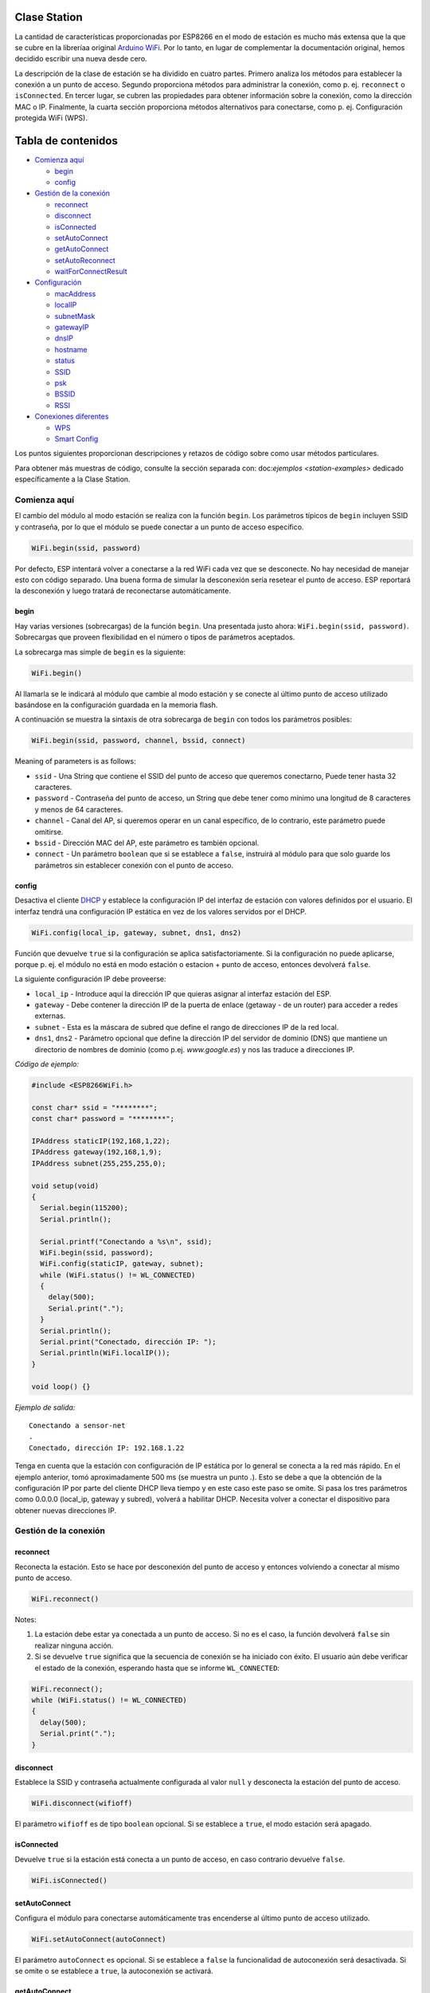Clase Station
-------------

La cantidad de características proporcionadas por ESP8266 en el modo de estación es mucho más extensa que la que se cubre en la libreríaa original `Arduino WiFi <https://www.arduino.cc/en/Reference/WiFi>`__. Por lo tanto, en lugar de complementar la documentación original, hemos decidido escribir una nueva desde cero.

La descripción de la clase de estación se ha dividido en cuatro partes. Primero analiza los métodos para establecer la conexión a un punto de acceso. Segundo proporciona métodos para administrar la conexión, como p. ej. ``reconnect`` o ``isConnected``. En tercer lugar, se cubren las propiedades para obtener información sobre la conexión, como la dirección MAC o IP. Finalmente, la cuarta sección proporciona métodos alternativos para conectarse, como p. ej. Configuración protegida WiFi (WPS).

Tabla de contenidos
-----------------

-  `Comienza aquí <#comienza-aquí>`__

   -  `begin <#begin>`__
   -  `config <#config>`__

-  `Gestión de la conexión <#gestión-de-la-conexión>`__

   -  `reconnect <#reconnect>`__
   -  `disconnect <#disconnect>`__
   -  `isConnected <#isconnected>`__
   -  `setAutoConnect <#setautoconnect>`__
   -  `getAutoConnect <#getautoconnect>`__
   -  `setAutoReconnect <#setautoreconnect>`__
   -  `waitForConnectResult <#waitforconnectresult>`__

-  `Configuración <#configuración>`__

   -  `macAddress <#macaddress>`__
   -  `localIP <#localip>`__
   -  `subnetMask <#subnetmask>`__
   -  `gatewayIP <#gatewayip>`__
   -  `dnsIP <#dnsip>`__
   -  `hostname <#hostname>`__
   -  `status <#status>`__
   -  `SSID <#ssid>`__
   -  `psk <#psk>`__
   -  `BSSID <#bssid>`__
   -  `RSSI <#rssi>`__

-  `Conexiones diferentes <#conexiones-diferentes>`__

   -  `WPS <#wps>`__
   -  `Smart Config <#smart-config>`__

Los puntos siguientes proporcionan descripciones y retazos de código sobre como usar métodos particulares.

Para obtener más muestras de código, consulte la sección separada con: doc:`ejemplos <station-examples>` dedicado específicamente a la Clase Station.

Comienza aquí
~~~~~~~~~~

El cambio del módulo al modo estación se realiza con la función ``begin``. Los parámetros típicos de ``begin`` incluyen SSID y contraseña, por lo que el módulo se puede conectar a un punto de acceso específico.

.. code:: cpp

    WiFi.begin(ssid, password)

Por defecto, ESP intentará volver a conectarse a la red WiFi cada vez que se desconecte. No hay necesidad de manejar esto con código separado. Una buena forma de simular la desconexión sería resetear el punto de acceso. ESP reportará la desconexión y luego tratará de reconectarse automáticamente.

begin
^^^^^

Hay varias versiones (sobrecargas) de la función ``begin``. Una presentada justo ahora: ``WiFi.begin(ssid, password)``. Sobrecargas que proveen flexibilidad en el número o tipos de parámetros aceptados.

La sobrecarga mas simple de ``begin`` es la siguiente:

.. code:: cpp

    WiFi.begin()

Al llamarla se le indicará al módulo que cambie al modo estación y se conecte al último punto de acceso utilizado basándose en la configuración guardada en la memoria flash.

A continuación se muestra la sintaxis de otra sobrecarga de ``begin`` con todos los parámetros posibles:

.. code:: cpp

    WiFi.begin(ssid, password, channel, bssid, connect)

Meaning of parameters is as follows: 

* ``ssid`` - Una String que contiene el SSID del punto de acceso que queremos conectarno, Puede tener hasta 32 caracteres. 

* ``password`` - Contraseña del punto de acceso, un String que debe tener como mínimo una longitud de 8 caracteres y menos de 64 caracteres.

* ``channel`` - Canal del AP, si queremos operar en un canal específico, de lo contrario, este parámetro puede omitirse. 

* ``bssid`` - Dirección MAC del AP, este parámetro es también opcional.

* ``connect`` - Un parámetro ``boolean`` que si se establece a ``false``, instruirá al módulo para que solo guarde los parámetros sin establecer conexión con el punto de acceso.

config
^^^^^^

Desactiva el cliente `DHCP <https://es.wikipedia.org/wiki/Protocolo_de_configuraci%C3%B3n_din%C3%A1mica_de_host>`__ y establece la configuración IP del interfaz de estación con valores definidos por el usuario. El interfaz tendrá una configuración IP estática en vez de los valores servidos por el DHCP.

.. code:: cpp

    WiFi.config(local_ip, gateway, subnet, dns1, dns2) 

Función que devuelve ``true`` si la configuración se aplica satisfactoriamente. Si la configuración no puede aplicarse, porque p. ej. el módulo no está en modo estación o estacion + punto de acceso, entonces devolverá ``false``.

La siguiente configuración IP debe proveerse:

*  ``local_ip`` - Introduce aquí la dirección IP que quieras asignar al interfaz estación del ESP.

*  ``gateway`` - Debe contener la dirección IP de la puerta de enlace (getaway - de un router) para acceder a redes externas.

*  ``subnet`` - Esta es la máscara de subred que define el rango de direcciones IP de la red local.

*  ``dns1``, ``dns2`` - Parámetro opcional que define la dirección IP del servidor de dominio (DNS) que mantiene un directorio de nombres de dominio (como p.ej. *www.google.es*) y nos las traduce a direcciones IP.

*Código de ejemplo:*

.. code:: cpp

    #include <ESP8266WiFi.h>

    const char* ssid = "********";
    const char* password = "********";

    IPAddress staticIP(192,168,1,22);
    IPAddress gateway(192,168,1,9);
    IPAddress subnet(255,255,255,0);

    void setup(void)
    {
      Serial.begin(115200);
      Serial.println();

      Serial.printf("Conectando a %s\n", ssid);
      WiFi.begin(ssid, password);
      WiFi.config(staticIP, gateway, subnet);
      while (WiFi.status() != WL_CONNECTED)
      {
        delay(500);
        Serial.print(".");
      }
      Serial.println();
      Serial.print("Conectado, dirección IP: ");
      Serial.println(WiFi.localIP());
    }

    void loop() {}

*Ejemplo de salida:*

::

    Conectando a sensor-net
    .
    Conectado, dirección IP: 192.168.1.22

Tenga en cuenta que la estación con configuración de IP estática por lo general se conecta a la red más rápido. En el ejemplo anterior, tomó aproximadamente 500 ms (se muestra un punto `.`). Esto se debe a que la obtención de la configuración IP por parte del cliente DHCP lleva tiempo y en este caso este paso se omite. Si pasa los tres parámetros como 0.0.0.0 (local_ip, gateway y subred), volverá a habilitar DHCP. Necesita volver a conectar el dispositivo para obtener nuevas direcciones IP.

Gestión de la conexión
~~~~~~~~~~~~~~~~~

reconnect
^^^^^^^^^

Reconecta la estación. Esto se hace por desconexión del punto de acceso y entonces volviendo a conectar al mismo punto de acceso.

.. code:: cpp

    WiFi.reconnect() 

Notes: 

1. La estación debe estar ya conectada a un punto de acceso. Si no es el caso, la función devolverá ``false`` sin realizar ninguna acción.

2. Si se devuelve ``true`` significa que la secuencia de conexión se ha iniciado con éxito. El usuario aún debe verificar el estado de la conexión, esperando hasta que se informe ``WL_CONNECTED``:

.. code:: cpp

    WiFi.reconnect();
    while (WiFi.status() != WL_CONNECTED)
    {
      delay(500);
      Serial.print(".");
    }

disconnect
^^^^^^^^^^

Establece la SSID y contraseña actualmente configurada al valor ``null`` y desconecta la estación del punto de acceso.

.. code:: cpp

    WiFi.disconnect(wifioff) 

El parámetro ``wifioff`` es de tipo ``boolean`` opcional. Si se establece a ``true``, el modo estación será apagado.

isConnected
^^^^^^^^^^^

Devuelve ``true`` si la estación está conecta a un punto de acceso, en caso contrario devuelve ``false``.

.. code:: cpp

    WiFi.isConnected() 

setAutoConnect
^^^^^^^^^^^^^^

Configura el módulo para conectarse automáticamente tras encenderse al último punto de acceso utilizado.

.. code:: cpp

    WiFi.setAutoConnect(autoConnect) 

El parámetro ``autoConnect`` es opcional. Si se establece a ``false`` la funcionalidad de autoconexión será desactivada. Si se omite o se establece a ``true``, la autoconexión se activará.

getAutoConnect
^^^^^^^^^^^^^^

Es una función "compañera" a ``setAutoConnect()``. Si devuelve ``true`` el módulo está configurado para conectar al último punto de acceso tras encenderse.

.. code:: cpp

    WiFi.getAutoConnect()

Si la funcionalidad de autoconexión está desactivada, la función devuelve ``false``.

setAutoReconnect
^^^^^^^^^^^^^^^^

Establece si el módulo intentará volver a conectarse a un punto de acceso en caso de que esté desconectado.

.. code:: cpp

    WiFi.setAutoReconnect(autoReconnect)  

Si el parámetro ``autoReconnect`` está establecido en ``true``, el módulo intentará restablecer la conexión perdida al punto de acceso. Si se establece en ``false``, el módulo permanecerá desconectado.

Nota: ejecutar ``setAutoReconnect(true)`` cuando el módulo ya está desconectado no lo hará volver a conectarse al punto de acceso. En cambio, debería utilizarse ``reconnect()``.

waitForConnectResult
^^^^^^^^^^^^^^^^^^^^

Espera hasta que el módulo se conecte al punto de acceso. Esta función está destinada para el módulo configurado modo estación o estación + punto de acceso SoftAP.

.. code:: cpp

    WiFi.waitForConnectResult()  

La función devuelve uno de los siguientes estados de conexión:

* ``WL_CONNECTED`` - Después de establecida una conexión exitosa.

* ``WL_NO_SSID_AVAIL`` - En caso de que no se pueda alcanzar el SSID configurado.

* ``WL_CONNECT_FAILED`` - Si la contraseña es incorrecta.

* ``WL_IDLE_STATUS`` - Cuando WiFi está en proceso de cambio entre estados.

* ``WL_DISCONNECTED`` - Si el módulo no está configurado en modo de estación.

Configuración
~~~~~~~~~~~~~

macAddress
^^^^^^^^^^

Obtiene la dirección MAC de la interfaz de estación ESP.

.. code:: cpp

    WiFi.macAddress(mac) 

Se debe proporcionar a la función la variable ``mac`` que es un puntero a la ubicación de la memoria (una matriz ``uint8_t`` de tamaño de 6 elementos) para guardar la dirección MAC. El mismo valor de puntero es devuelto por la función.

*Código de ejemplo:*

.. code:: cpp

    if (WiFi.status() == WL_CONNECTED)
    {
      uint8_t macAddr[6];
      WiFi.macAddress(macAddr);
      Serial.printf("Conectado, dirección MAC: %02x:%02x:%02x:%02x:%02x:%02x\n", macAddr[0], macAddr[1], macAddr[2], macAddr[3], macAddr[4], macAddr[5]);
    }

*Ejemplo de salida:*

::

    Conectado, dirección MAC: 5C:CF:7F:08:11:17

Si no se siente cómodo con los punteros, existe una versión opcional de esta función disponible. En lugar del puntero, devuelve un ``String`` que contiene la misma dirección MAC.

.. code:: cpp

    WiFi.macAddress() 

*Código de ejemplo:*

.. code:: cpp

    if (WiFi.status() == WL_CONNECTED)
    {
      Serial.printf("Conectado, dirección MAC: %s\n", WiFi.macAddress().c_str());
    }

localIP
^^^^^^^

Función utilizada para obtener la dirección IP de la interfaz de estación ESP.

.. code:: cpp

    WiFi.localIP() 

El tipo de valor devuelto es `IPAddress <https://github.com/esp8266/Arduino/blob/master/cores/esp8266/IPAddress.h>`__. Hay un par de métodos disponibles para mostrar este tipo de datos. Se presentan en ejemplos a continuación que cubren la descripción de ``subnetMask``, ``gatewayIP`` y ``dnsIP`` que también devuelven valores IPAdress.

*Código de ejemplo:*

.. code:: cpp

    if (WiFi.status() == WL_CONNECTED)
    {
      Serial.print("Conectado, dirección IP: ");
      Serial.println(WiFi.localIP());
    }

*Ejemplo de salida:*

::

    Conectado, dirección IP: 192.168.1.10

subnetMask
^^^^^^^^^^

Obtiene la máscara de subred de la interfaz de estación.

.. code:: cpp

    WiFi.subnetMask()

El módulo debe estar conectado al punto de acceso para obtener la máscara de subred.

*Código de ejemplo:*

.. code:: cpp

    Serial.print("Máscara de subred: ");
    Serial.println(WiFi.subnetMask());

*Ejemplo de salida:*

::

    Máscara de subred: 255.255.255.0

gatewayIP
^^^^^^^^^

Obtiene la dirección IP de la puerta de acceso o gateway.

.. code:: cpp

    WiFi.gatewayIP()

*Código de ejemplo:*

.. code:: cpp

    Serial.printf("Getaway IP: %s\n", WiFi.gatewayIP().toString().c_str());

*Eejemplo de salida:*

::

    Getaway IP: 192.168.1.9

dnsIP
^^^^^

Obtiene la dirección IP del Servidor de Nombres de Dominio (DNS).

.. code:: cpp

    WiFi.dnsIP(dns_no)

Con el parámetro de entrada ``dns_no`` podemos especificar qué IP del servidor de nombres de dominio necesitamos. Este parámetro está basado en cero y los valores permitidos son ninguno, 0 o 1. Si no se proporciona ningún parámetro, se devuelve la IP del DNS n.° 1.

*Código de ejemplo:*

.. code:: cpp

    Serial.print("DNS: #1, #2 IP: ");
    WiFi.dnsIP().printTo(Serial);
    Serial.print(", ");
    WiFi.dnsIP(1).printTo(Serial);
    Serial.println();

*Ejemplo de salida:*

::

    DNS: #1, #2 IP: 62.179.1.60, 62.179.1.61

hostname
^^^^^^^^

Obtiene el nombre del servidor DHCP asignado a la estación ESP.

.. code:: cpp

    WiFi.hostname()

La función devuelve un valor del tipo ``String``. El nombre de host predeterminado está en formato ``ESP_24xMAC`` donde 24xMAC son los últimos 24 bits de la dirección MAC del módulo.

El nombre del servidor DHCP puede cambiarse usando la siguiente función:

.. code:: cpp

    WiFi.hostname(aHostname) 

El parámetro de entrada ``aHostname`` puede ser del tipo ``char*``, ``const char*`` o ``String``. La longitud máxima del nombre de host asignado es de 32 caracteres. La función devuelve ``true`` o ``false`` según el resultado. Por ejemplo, si se excede el límite de 32 caracteres, la función devolverá ``falso`` sin asignar el nuevo nombre de host.

*Código de ejemplo:*

.. code:: cpp

    Serial.printf("Hostname por defecto: %s\n", WiFi.hostname().c_str());
    WiFi.hostname("Station_Tester_02");
    Serial.printf("Nuevo hostname: %s\n", WiFi.hostname().c_str());

*Ejemplo de salida:*

::

    Hostname por defecto: ESP_081117
    Nuevo hostname: Station_Tester_02

status
^^^^^^

Devuelve el estado de la conexión WiFi.

.. code:: cpp

    WiFi.status()

La función devuelve uno de los siguientes estados de conexión:

* ``WL_CONNECTED`` - Después de que se establece una conexión exitosa.

* ``WL_NO_SSID_AVAIL`` - En caso de que no se pueda alcanzar el SSID configurado.

* ``WL_CONNECT_FAILED`` - Si la contraseña es incorrecta.

* ``WL_IDLE_STATUS`` - Cuando WiFi está cambiando de estado.

* ``WL_DISCONNECTED`` - Si el módulo no está configurado en modo de estación.

El valor devuelto es del tipo ``wl_status_t`` definido en `wl\_definitions.h <https://github.com/esp8266/Arduino/blob/master/libraries/ESP8266WiFi/src/include/wl_definitions.h>`__

*Código de ejemplo:*

.. code:: cpp

    #include <ESP8266WiFi.h>

    void setup(void)
    {
      Serial.begin(115200);
      Serial.printf("Estado de la conexión: %d\n", WiFi.status());
      Serial.printf("Conectando a %s\n", ssid);
      WiFi.begin(ssid, password);
      Serial.printf("Estado de la conexión: %d\n", WiFi.status());
      while (WiFi.status() != WL_CONNECTED)
      {
        delay(500);
        Serial.print(".");
      }
      Serial.printf("\nEstado de la conexión: %d\n", WiFi.status());
      Serial.print("Conectado, dirección IP: ");
      Serial.println(WiFi.localIP());
    }

    void loop() {}

*Ejemplo de salida:*

::

    Estado de la conexión: 6
    Conectando a sensor-net
    Estado de la conexión: 6
    ......
    Estado de la conexión: 3
    Conectado, dirección IP: 192.168.1.10

Los estatus de conexión 6 y 3 como puede verse en `wl\_definitions.h <https://github.com/esp8266/Arduino/blob/master/libraries/ESP8266WiFi/src/include/wl_definitions.h>`__ son:

::

    3 - WL_CONNECTED
    6 - WL_DISCONNECTED

Según este ejemplo, cuando se ejecuta el código anterior, el módulo está desconectado inicialmente de la red y devuelve el estado de conexión ``6 - WL_DISCONNECTED``. También está desconectado inmediatamente después de ejecutar ``WiFi.begin(ssid, password)``. Luego, después de unos 3 segundos (basándose en el número de puntos que se muestran cada 500 ms), finalmente se activa el estado de conexión ``3 - WL_CONNECTED``.

SSID
^^^^

Devuelve el nombre de la red WiFi, formalmente llamada `Service Set Identifier (SSID) <https://es.wikipedia.org/wiki/SSID>`__.

.. code:: cpp

    WiFi.SSID()

El valor devuelto es del tipo ``String``.

*Código de ejemplo:*

.. code:: cpp

    Serial.printf("SSID: %s\n", WiFi.SSID().c_str());

*Ejemplo de salida:*

::

    SSID: sensor-net

psk
^^^

Devuelve la clave precompartida actual (contraseña) asociada a la red WiFi.

.. code:: cpp

    WiFi.psk()

El valor devuelto es del tipo ``String``.

BSSID
^^^^^

Devuelve la dirección MAC del punto de acceso al que está conectado el módulo ESP. Esta dirección se denomina formalmente `Basic Service Set Identifier (BSSID) <https://es.wikipedia.org/wiki/BSSID>`__.

.. code:: cpp

    WiFi.BSSID()

La función ``BSSID()`` devuelve un puntero a la ubicación de la memoria (una matriz ``uint8_t`` con tamaño de 6 elementos) donde se guarda el BSSID.

A continuación se muestra una función similar, pero que devuelve BSSID como del tipo ``String``.

.. code:: cpp

    WiFi.BSSIDstr()  

*Código de ejemplo:*

.. code:: cpp

    Serial.printf("BSSID: %s\n", WiFi.BSSIDstr().c_str());

*Ejemplo de salida:*

::

    BSSID: 00:1A:70:DE:C1:68

RSSI
^^^^

Devuelve la potencia de la señal WiFi, que formalmente se llama `Received Signal Strength Indicator (RSSI) <https://es.wikipedia.org/wiki/Indicador_de_fuerza_de_la_se%C3%B1al_recibida>`__.

.. code:: cpp

    WiFi.RSSI() 

El valor de intensidad de la señal se proporciona en dBm (decibelios). El tipo del valor devuelto es ``int32_t``.

*Código de ejemplo:*

.. code:: cpp

    Serial.printf("RSSI: %d dBm\n", WiFi.RSSI());

*Ejemplo de salida:*

::

    RSSI: -68 dBm

Conexiones diferentes
~~~~~~~~~~~~~~~~~

El `SDK de ESP8266 <http://bbs.espressif.com/viewtopic.php?f=51&t=1023>`__ proporciona métodos para conectar la estación ESP a un punto de acceso. Aparte el core `ESP8266/Arduino <https://github.com/esp8266/Arduino>`__ implementa `WPS <#wps>`__ y `Smart Config <#smart-config>`__ como se describe con más detalle a continuación.


WPS
^^^

La siguiente función ``beginWPSConfig`` permite conectarse a una red usando `Wi-Fi Protected Setup (WPS) <https://es.wikipedia.org/wiki/Wi-Fi_Protected_Setup>`__. Actualmente solo se permite el método `PBC (Push Button Configuration) <https://es.wikipedia.org/wiki/Wi-Fi_Protected_Setup>`__ (``modo WPS_TYPE_PBC``) compatible (SDK 1.5.4).

.. code:: cpp

    WiFi.beginWPSConfig()

Dependiendo del resultado de la conexión, la función devuelve ``true`` o ``false`` (tipo ``boolean``).

*Código de ejemplo:*

.. code:: cpp

    #include <ESP8266WiFi.h>

    void setup(void)
    {
      Serial.begin(115200);
      Serial.println();

      Serial.printf("Modo WiFi establecido a WIFI_STA %s\n", WiFi.mode(WIFI_STA) ? "" : "Failed!");
      Serial.print("Comienzo WPS (presione el botón WPS en su router) ... ");
      Serial.println(WiFi.beginWPSConfig() ? "OK" : "Fallo");

      while (WiFi.status() != WL_CONNECTED)
      {
        delay(500);
        Serial.print(".");
      }
      Serial.println();
      Serial.print("Conectado, dirección IP: ");
      Serial.println(WiFi.localIP());
    }

    void loop() {}

*Ejemplo de salida:*

::

    Modo WiFi establecido a WIFI_STA 
    Comienzo WPS (presione el botón WPS en su router) ...  OK
    .........
    Conectado, dirección IP: 192.168.1.102

Smart Config
^^^^^^^^^^^^

La conexión Smart Config de un módulo ESP y un punto de acceso se realiza olfateando (sniffing) los paquetes especiales que contienen SSID y la contraseña del AP deseado. Para hacerlo, el dispositivo móvil o la computadora deben tener la funcionalidad de transmisión de SSID y contraseña codificados.

Las siguientes tres funciones se proporcionan para implementar Smart Config.

Inicie el modo Smart Config olfateando los paquetes especiales que contienen el SSID y la contraseña del punto de acceso deseado. Dependiendo del resultado, se devuelve ``true`` o ``false``.

.. code:: cpp

    beginSmartConfig() 

Consulta el estado de Smart Config, para decidir cuándo detener la configuración. La función devuelve ``true`` o ``false`` de tipo ``boolean``.

.. code:: cpp

    smartConfigDone()

Detiene Smart Config y libera el buffer tomado por ``beginSmartConfig()``. Dependiendo del resultado de la función, devuelve ``true`` o `` false`` de tipo `` boolean``.

.. code:: cpp

    stopSmartConfig() 

Para obtener más información acerca de Smart Config, consulte la guía de usuario de la `API ESP8266 <http://bbs.espressif.com/viewtopic.php?f=51&t=1023>`__.
